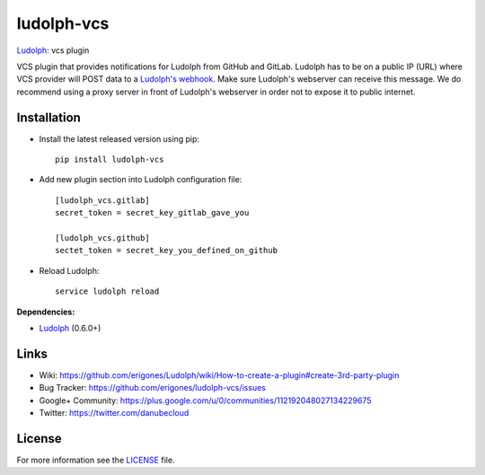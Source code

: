 ludolph-vcs
###########

`Ludolph <https://github.com/erigones/Ludolph>`_: vcs plugin

VCS plugin that provides notifications for Ludolph from GitHub and GitLab. Ludolph has to be on a public IP (URL) where VCS provider will POST data to a `Ludolph's webhook <https://github.com/erigones/Ludolph/wiki/Webhooks-and-cron-jobs>`_. Make sure Ludolph's webserver can receive this message. We do recommend using a proxy server in front of Ludolph's webserver in order not to expose it to public internet.

.. image:: https://badge.fury.io/py/ludolph-vcs.png
    :target: http://badge.fury.io/py/ludolph-vcs


Installation
------------

- Install the latest released version using pip::

    pip install ludolph-vcs

- Add new plugin section into Ludolph configuration file::

    [ludolph_vcs.gitlab]
    secret_token = secret_key_gitlab_gave_you

    [ludolph_vcs.github]
    sectet_token = secret_key_you_defined_on_github

- Reload Ludolph::

    service ludolph reload


**Dependencies:**

- `Ludolph <https://github.com/erigones/Ludolph>`_ (0.6.0+)


Links
-----

- Wiki: https://github.com/erigones/Ludolph/wiki/How-to-create-a-plugin#create-3rd-party-plugin
- Bug Tracker: https://github.com/erigones/ludolph-vcs/issues
- Google+ Community: https://plus.google.com/u/0/communities/112192048027134229675
- Twitter: https://twitter.com/danubecloud


License
-------

For more information see the `LICENSE <https://github.com/erigones/ludolph-vcs/blob/master/LICENSE>`_ file.

